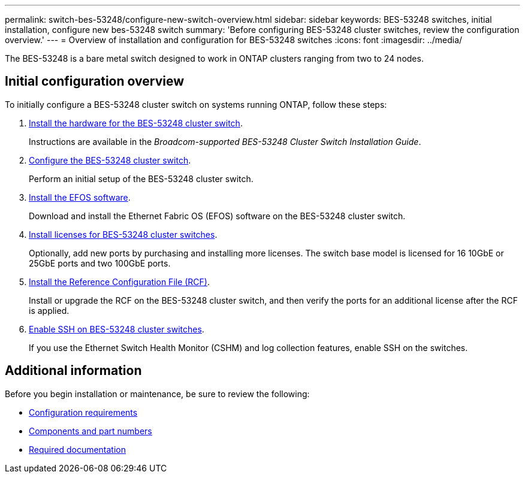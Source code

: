---
permalink: switch-bes-53248/configure-new-switch-overview.html
sidebar: sidebar
keywords: BES-53248 switches, initial installation, configure new bes-53248 switch
summary: 'Before configuring BES-53248 cluster switches, review the configuration overview.'
---
= Overview of installation and configuration for BES-53248 switches
:icons: font
:imagesdir: ../media/

[.lead]
The BES-53248 is a bare metal switch designed to work in ONTAP clusters ranging from two to 24 nodes. 

== Initial configuration overview

To initially configure a BES-53248 cluster switch on systems running ONTAP, follow these steps:

. link:install-hardware-bes53248.html[Install the hardware for the BES-53248 cluster switch]. 
+
Instructions are available in the _Broadcom-supported BES-53248 Cluster Switch Installation Guide_.

. link:configure-install-initial.html[Configure the BES-53248 cluster switch]. 
+
Perform an initial setup of the BES-53248 cluster switch.

. link:configure-efos-software.html[Install the EFOS software]. 
+
Download and install the Ethernet Fabric OS (EFOS) software on the BES-53248 cluster switch.

. link:configure-licenses.html[Install licenses for BES-53248 cluster switches]. 
+
Optionally, add new ports by purchasing and installing more licenses. The switch base model is licensed for 16 10GbE or 25GbE ports and two 100GbE ports.

. link:configure-install-rcf.html[Install the Reference Configuration File (RCF)]. 
+
Install or upgrade the RCF on the BES-53248 cluster switch, and then verify the ports for an additional license after the RCF is applied.

. link:configure-ssh.html[Enable SSH on BES-53248 cluster switches]. 
+
If you use the Ethernet Switch Health Monitor (CSHM) and log collection features, enable SSH on the switches.

== Additional information

Before you begin installation or maintenance, be sure to review the following:

* link:configure-reqs-bes53248.html[Configuration requirements]
* link:components-bes53248.html[Components and part numbers]
* link:required-documentation-bes53248.html[Required documentation]

 